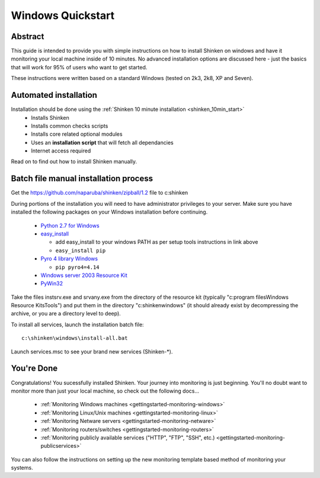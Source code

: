 .. _gettingstarted-quickstart-windows:




====================
 Windows Quickstart 
====================




Abstract 
~~~~~~~~~


This guide is intended to provide you with simple instructions on how to install Shinken on windows and have it monitoring your local machine inside of 10 minutes. No advanced installation options are discussed here - just the basics that will work for 95% of users who want to get started.

These instructions were written based on a standard Windows (tested on 2k3, 2k8, XP and Seven).



Automated installation 
~~~~~~~~~~~~~~~~~~~~~~~


Installation should be done using the :ref:`Shinken 10 minute installation <shinken_10min_start>`
  * Installs Shinken
  * Installs common checks scripts
  * Installs core related optional modules
  * Uses an **installation script** that will fetch all dependancies
  * Internet access required

Read on to find out how to install Shinken manually.



Batch file manual installation process 
~~~~~~~~~~~~~~~~~~~~~~~~~~~~~~~~~~~~~~~


Get the https://github.com/naparuba/shinken/zipball/1.2 file to c:\shinken

During portions of the installation you will need to have administrator privileges to your server.
Make sure you have installed the following packages on your Windows installation before continuing.

  * `Python 2.7 for Windows`_
  * `easy_install`_

    * add easy_install to your windows PATH as per setup tools instructions in link above
    * ``easy_install pip``

  * `Pyro 4 library Windows`_

    * ``pip pyro4=4.14``

  * `Windows server 2003 Resource Kit`_
  * `PyWin32`_

Take the files instsrv.exe and srvany.exe from the directory of the resource kit (typically "c:\program files\Windows Resource Kits\Tools") and put them in the directory "c:\shinken\windows" (it should already exist by decompressing the archive, or you are a directory level to deep).

To install all services, launch the installation batch file:

::

  c:\shinken\windows\install-all.bat
  
Launch services.msc to see your brand new services (Shinken-*).




You're Done 
~~~~~~~~~~~~


Congratulations! You sucessfully installed Shinken. Your journey into monitoring is just beginning. You'll no doubt want to monitor more than just your local machine, so check out the following docs...

  * :ref:`Monitoring Windows machines <gettingstarted-monitoring-windows>`
  * :ref:`Monitoring Linux/Unix machines <gettingstarted-monitoring-linux>`
  * :ref:`Monitoring Netware servers <gettingstarted-monitoring-netware>`
  * :ref:`Monitoring routers/switches <gettingstarted-monitoring-routers>`
  * :ref:`Monitoring publicly available services ("HTTP", "FTP", "SSH", etc.) <gettingstarted-monitoring-publicservices>`

You can also follow the instructions on setting up the new monitoring template based method of monitoring your systems.



  

.. _easy_install: http://pypi.python.org/pypi/setuptools/#windows
.. _PyWin32: http://sourceforge.net/projects/pywin32/files/pywin32/
.. _Pyro 4 library Windows: http://pypi.python.org/pypi/Pyro4/
.. _Python 2.7 for Windows: http://www.python.org/download/
.. _Windows server 2003 Resource Kit: http://www.microsoft.com/downloads/details.aspx?FamilyID=9D467A69-57FF-4AE7-96EE-B18C4790CFFD
